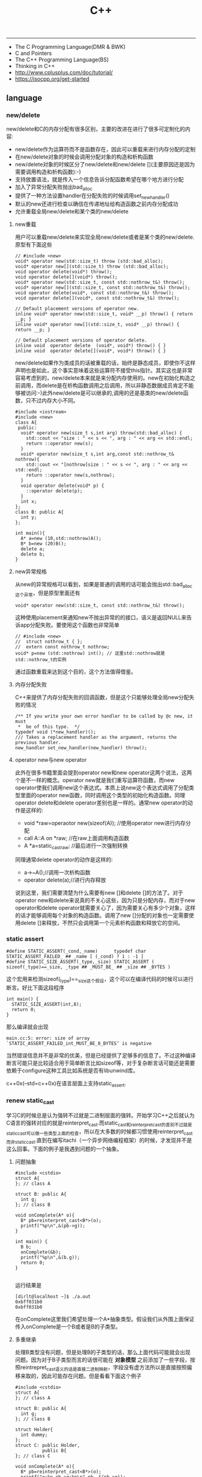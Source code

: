 #+title: C++

-----
- The C Programming Language(DMR & BWK)
- C and Pointers
- The C++ Programming Language(BS)
- Thinking in C++
- http://www.cplusplus.com/doc/tutorial/
- https://isocpp.org/get-started

** language
*** new/delete
new/delete和C的内存分配有很多区别，主要的改进在进行了很多可定制化的内容:
   * new/delete作为运算符而不是函数存在，因此可以重载来进行内存分配的定制
   * 在new/delete对象的时候会调用分配对象的构造和析构函数
   * new/delete对象的时候区分了new/delete和new/delete [](主要原因还是因为需要调用构造和析构函数):-)
   * 支持放置语法，就是传入一个信息告诉分配函数希望在哪个地方进行分配
   * 加入了异常分配失败抛出bad_alloc
   * 提供了一种方法设置handler在分配失败的时候调用set_new_handler()
   * 默认的new还进行检查以确信在传递地址给构造函数之前内存分配成功
   * 允许重载全局new/delete和某个类的new/delete

**** new重载
用户可以重载new/delete来实现全局new/delete或者是某个类的new/delete.原型有下面这些
#+BEGIN_SRC C++
// #include <new>
void* operator new(std::size_t) throw (std::bad_alloc);
void* operator new[](std::size_t) throw (std::bad_alloc);
void operator delete(void*) throw();
void operator delete[](void*) throw();
void* operator new(std::size_t, const std::nothrow_t&) throw();
void* operator new[](std::size_t, const std::nothrow_t&) throw();
void operator delete(void*, const std::nothrow_t&) throw();
void operator delete[](void*, const std::nothrow_t&) throw();

// Default placement versions of operator new.
inline void* operator new(std::size_t, void* __p) throw() { return __p; }
inline void* operator new[](std::size_t, void* __p) throw() { return __p; }

// Default placement versions of operator delete.
inline void  operator delete  (void*, void*) throw() { }
inline void  operator delete[](void*, void*) throw() { }
#+END_SRC

new/delete如果作为类成员的话被重载的话，始终是静态成员，即使你不这样声明也是如此，这个事实意味着这些运算符不接受this指针。其实这也是非常容易考虑到的，new/delete本来就是来分配内存使用的。new在初始化构造之前调用，而delete是在析构函数调用之后调用，所以非静态数据成员肯定不能够被访问:-)此外new/delete是可以继承的,调用的还是基类的new/delete函数，只不过内存大小不同。

#+BEGIN_SRC C++
#include <iostream>
#include <new>
class A{
 public:
  void* operator new(size_t s,int arg) throw(std::bad_alloc) {
    std::cout << "size : " << s << ", arg : " << arg << std::endl;
    return ::operator new(s);
  }
  void* operator new(size_t s,int arg,const std::nothrow_t& nothrow){
    std::cout << "[nothrow]size : " << s << ", arg : " << arg << std::endl;
    return ::operator new(s,nothrow);
  }
  void operator delete(void* p) {
    ::operator delete(p);
  }
  int x;
};
class B: public A{
  int y;
};

int main(){
  A* a=new (10,std::nothrow)A();
  B* b=new (20)B();
  delete a;
  delete b;
}
#+END_SRC

**** new异常规格
从new的异常规格可以看到，如果是普通的调用的话可能会抛出std::bad_alloc这个异常，但是原型里面还有
#+BEGIN_SRC C++
void* operator new(std::size_t, const std::nothrow_t&) throw();
#+END_SRC
这种使用placement来通知new不抛出异常的的接口，语义是返回NULL来告诉app分配失败。要使用这个函数也非常简单
#+BEGIN_SRC C++
// #include <new>
//  struct nothrow_t { };
//  extern const nothrow_t nothrow;
void* p=new (std::nothrow) int(); // 这里std::nothrow就是std::nothrow_t的实例
#+END_SRC
通过函数重载来达到这个目的，这个方法值得借鉴。

**** 内存分配失败
C++来提供了内存分配失败的回调函数，但是这个只能够处理全局new分配失败的情况
#+BEGIN_SRC C++
  /** If you write your own error handler to be called by @c new, it must
   *  be of this type.  */
  typedef void (*new_handler)();
  /// Takes a replacement handler as the argument, returns the previous handler.
  new_handler set_new_handler(new_handler) throw();
#+END_SRC

**** operator new与new operator
此外在很多书籍里面会提到operator new和new operator这两个说法，这两个是不一样的概念。operator new就是我们重写运算符函数，而new operator使我们调用new这个表达式。本质上说new这个表达式调用了分配类型里面的operator new函数，同时调用这个类型的初始化构造函数。同理operator delete和delete operator差别也是一样的。通常new operator的动作是这样的:
- void *raw=operaotor new(sizeof(A)); //使用operator new进行内存分配
- call A::A on *raw; //在raw上面调用构造函数
- A *a=static_castraw; //最后进行一次强制转换
同理通常delete operator的动作是这样的:
- a->~A();//调用一次析构函数
- operator delete(a);//进行内存释放
说到这里，我们需要清楚为什么需要有new []和delete []的方法了。对于operator new和delete来说真的不关心这些，因为只是分配内存，而对于new operator和delete operator就需要关心了，因为需要关心有多少个对象，这样的话才能够调用每个对象的构造函数。调用了new []分配的对象也一定需要使用delete []来释放，不然只会调用第一个元素析构函数和释放它的空间。

*** static assert
#+BEGIN_SRC C++
#define STATIC_ASSERT(_cond,_name)      typedef char STATIC_ASSERT_FAILED_ ## _name [ (_cond) ? 1 : -1 ]
#define STATIC_SIZE_ASSERT(_type,_size) STATIC_ASSERT ( sizeof(_type)==_size, _type ## _MUST_BE_ ## _size ## _BYTES )
#+END_SRC

这个宏用来检测sizeof(_type)==_size这个假设，这个可以在编译代码的时候可以进行断言。好比下面这段程序

#+BEGIN_SRC C++
int main() {
  STATIC_SIZE_ASSERT(int,8);
  return 0;
}
#+END_SRC

那么编译就会出现
#+BEGIN_EXAMPLE
main.cc:5: error: size of array `STATIC_ASSERT_FAILED_int_MUST_BE_8_BYTES’ is negative
#+END_EXAMPLE

当然错误信息并不是非常的优美，但是已经提供了足够多的信息了。不过这种编译断言可能只是比较适合用于简单断言比如sizeof等，对于复杂断言话可能还是需要依赖于configure这种工具比如系统是否有libunwind库。

c++0x(--std=c++0x)在语言层面上支持static_assert.

*** renew static_cast
学习C的时候总是认为强转不过就是二进制层面的强转。开始学习C++之后就认为C语言的强转对应的就是reinterpret_cast.而static_cast和reinterpret_cast的差别不过就是static_cast可以做一些类型上面的检查，所以在大多数的时候都习惯使用reinterpret_cast而非static_cast.直到在编写itachi（一个异步网络编程框架）的时候，才发现并不是这么回事。下面的例子是我遇到问题的一个抽象。

**** 问题抽象
#+BEGIN_SRC C++
#include <cstdio>
struct A{
}; // class A

struct B: public A{
  int g;
}; // class B

void onComplete(A* o){
  B* pb=reinterpret_cast<B*>(o);
  printf("%p\n",&(pb->g));
}

int main() {
  B b;
  onComplete(&b);
  printf("%p\n",&(b.g));
  return 0;
}

#+END_SRC

运行结果是
#+BEGIN_EXAMPLE
[dirlt@localhost ~]$ ./a.out
0xbff031b0
0xbff031b0
#+END_EXAMPLE

在onComplete这里我们希望处理一个A*抽象类型。假设我们从外围上面保证传入onComplete是一个B或者是B的子类型。

**** 多重继承
处理B类型没有问题，但是处理B的子类型的话，那么上面代码可能就会出现问题。因为对于B子类型而言的话很可能在 *对象模型* 之前添加了一些字段，按照reintrepret_cast语义的话是直接二进制映射，字段没有虚方法所以是直接按照偏移来取的，因此可能存在问题。但是看看下面这个例子
#+BEGIN_SRC C++
#include <cstdio>
struct A{
}; // class A

struct B: public A{
  int g;
}; // class B

struct Holder{
  int dummy;
};
struct C: public Holder,
          public B{
}; // class C

void onComplete(A* o){
  B* pb=reinterpret_cast<B*>(o);
  printf("o:%p pb->g:%p\n",pb, &(pb->g));
}

int main() {
  C c;
  onComplete(&c);
  printf("c:%p c.g:%p\n",&c, &(c.g));
  return 0;
}
#+END_SRC

运行结果
#+BEGIN_EXAMPLE
[dirlt@localhost ~]$ ./a.out
o:0xbfff9aa0 pb->g:0xbfff9aa0
c:0xbfff9a9c c.g:0xbfff9aa0
#+END_EXAMPLE

问题出来了，并不像我们想的那样，pb->g和c.g的地址是一样的。但是神奇的是，o和c的地址是不一样的。这是为什么呢？原因就在于static_cast.在传参的时候，根据形参和实参之间的类型信息来进行指针的转换。 *也就是说，static_cast能够正确处理类型系统。而这点reintrepret_cast是做不到的。*

**** 正确使用cast
*因为自己也缺乏C++对象模型方面的知识，所以也没有办法从底层解释原因。* 但是结论却非常简单，就是应该尽量地执行static_cast而非reinterpret_cast. reinterpret_cast对于继承方面基本没有做任何事情，而使用static_cast的话则能够检测到类型系统，然后根据类型系统来进行正确的转换。 要是想对于static_cast有更多认识的话，需要了解C++对象模型的实现。

下面我总结了一下各种cast应该使用的场景：
   1. static_cast无论如何应该首先考虑使用，而且编译器在生成函数调用时候内部也是在用static_cast.
   2. reinterpret_cast只有在你确定只处理某两种final类型时候，两者之间的转换。比如在内存操作时候uint8_t*和char*之间的转换
   3. const_cast只有在消除const以及volatile这些标记时候有用。
   4. dynamic_cast得到父类型但是不确定子类型的时候，你需要逐个尝试转换可以使用。但是如果外部存在字符串比如type这样的字段表示类型的话，那么可以直接使用static_cast.

** runtime
*** local static object
局部静态对象在C里面初始化只允许是常数，所以这个在编译期就可以搞定。在C++里面局部静态对象允许是一个类对象，那么就涉及到类的初始化等问题，这个是在编译期搞不定的只能够在运行期解决。

#+BEGIN_SRC C++
#include <iostream>
class A{
 public:
  A(){
    std::cout << "A()" << std::endl;
  }
};
void foo(){
  static A a;
}
int main(){
  foo();
  return 0;
}
#+END_SRC

我们考虑局部静态对象的初始化时机。如果仅仅是在程序启动时候就初始化的话那么肯定不合适，所以肯定是在第一次调用foo时候进行初始化(这里还需要考虑多线程问题).我们可以看看这个部分汇编代码.对于a对象的话好比存在一个instance_counter初始化为0.首先判断是否初始化了，然后会调用__cxa_guard_acquire加锁然后再判断一次(double check,可以减少开销），最后使用__cxa_guard_release释放这个锁。

#+BEGIN_SRC ASM
.globl _Z3foov
	.type	_Z3foov, @function
_Z3foov:
.LFB1445:
	pushq	%rbp
.LCFI3:
	movq	%rsp, %rbp
.LCFI4:
	subq	$32, %rsp
.LCFI5:
	cmpb	$0, _ZGVZ3foovE1a(%rip)
	jne	.L10
	movl	$_ZGVZ3foovE1a, %edi
	call	__cxa_guard_acquire
	testl	%eax, %eax
	je	.L10
	movb	$0, -1(%rbp)
	movl	$_ZZ3foovE1a, %edi
.LEHB0:
	call	_ZN1AC1Ev
.LEHE0:
	movl	$_ZGVZ3foovE1a, %edi
	call	__cxa_guard_release
	jmp	.L10
.L19:
	movq	%rax, -24(%rbp)
.L13:
	movq	-24(%rbp), %rax
	movq	%rax, -16(%rbp)
	cmpb	$0, -1(%rbp)
	je	.L15
	jmp	.L16
.L15:
	movl	$_ZGVZ3foovE1a, %edi
	call	__cxa_guard_abort
.L16:
	movq	-16(%rbp), %rax
	movq	%rax, -24(%rbp)
.L17:
	movq	-24(%rbp), %rdi
.LEHB1:
	call	_Unwind_Resume
.LEHE1:
.L10:
	leave
	ret
#+END_SRC

*** hook function
hook函数调用有两种方式，一种是hook我们代码内部的函数，这意味这这个函数是由我们来编译的，当然我们不能够修改需要hook的函数实现否则就没有意义了。另外一种hook函数是动态库里面的函数，静态库里面的函数因为完全进入了可执行程序，所以修改起来比较麻烦一些。我们QA写过这样的程序用libbfd库修改可执行程序本身，在函数调用之间加上跳板，但是相比本文介绍的两种方式更加复杂。（复杂就以为着容易出错，而且这种修改可执行程序应该是不值得提倡的）。

*编译时hook*

在gcc编译的时候需要加入-finstrument-functions这个选项之后，那么每个函数调用之前和之后都会调用
- __cyg_profile_func_enter
- __cyg_profile_func_exit
这两个函数是gcc内置函数，_enter函数能够在函数调用之前进行调用，_exit函数能够在函数调用退出之后调用，原型分别是
#+BEGIN_SRC C++
// this是这个callee函数地址
// callsite是caller函数调用点地址(不是函数地址)
void __cyg_profile_func_enter(void *this, void *callsite);
void __cyg_profile_func_exit(void *this, void *callsite);
#+END_SRC

如果不希望函数被hook的话，那么可以在函数属性之后加上__attribute__((no _instrument _function)).尤其是这个函数如果在enter和exit里面调用的话，最好加上这个属性，不然非常容易出现递归调用

#+BEGIN_SRC C++
#include <cstdio>
#include <cstdlib>
void foo() __attribute__((no_instrument_function));
void foo() {
    printf("%s\n",__func__);
}
int main() {
    printf("main\n");
    return 0;
}
extern "C" {
    void __cyg_profile_func_enter(void* callee, void* callsite)  __attribute__((no_instrument_function));
    void __cyg_profile_func_exit(void* callee, void* callsite) __attribute__((no_instrument_function));
    void __cyg_profile_func_enter(void* callee, void* callsite) {
        foo();
    }
    void __cyg_profile_func_exit(void* callee, void* callsite){
        foo();
    }
}
#+END_SRC

*运行时hook*

可以使用dlopen截获函数入口，然后使用dlsym(RTLD_NEXT)来获得下一个入口.我们以截获malloc为例。
#+BEGIN_SRC C++
#include <unistd.h>
#include <dlfcn.h>
#include <cstring>
#include <cstdlib>

void* malloc(size_t size){
    write(2,"do malloc\n",strlen("do malloc\n")+1); // 这里不能够用printf,因为内部可能会调用malloc
    static void* (*pmalloc)(size_t size)=0;
    if(!pmalloc){
        pmalloc=(void*(*)(size_t size))(dlsym(RTLD_NEXT,"malloc"));
    }
    return pmalloc(size);
}

void free(void *p){
    write(2,"do free\n",strlen("do free\n")+1);
    static void (*pfree)(void* p)=0;
    if(!pfree){
        pfree=(void(*)(void* p))(dlsym(RTLD_NEXT,"free"));
    }
    return pfree(p);
}
#+END_SRC

*** undefined reference to static const class member
类型静态常量成员只允许是标量内容,而不允许是字符串数组或者是结构体等。但是下面代码会存在链接问题

#+BEGIN_SRC C++
#include <vector>
using namespace std;
class Foo {
 public:
  static const int MEMBER = 1;
};

int main(){
  vector<int> v;
  v.push_back( Foo::MEMBER );       // undefined reference to `Foo::MEMBER'
  v.push_back( (int) Foo::MEMBER ); // OK
  return 0;
}
#+END_SRC

关于这个问题解释可以参看 http://stackoverflow.com/questions/272900/c-undefined-reference-to-static-class-member

大致解释是这样，对于第一种用法的话，因为push_back需要是一个const int&,因为需要传入的内容存在地址。而这种情况下面MEMBER仅仅是一个constant,没有任何地址所以会出现链接错误。而对于第二种情况的话，因为强制转换之后那么就存在一个临时对象可以被引用。说到这里我们一定需要注意临时对象，好比下面这种用法
#+BEGIN_SRC C++
#include <string>
int main() {
  std::string s1="h";
  std::string s2="o";
  const char* s=(s1+s2).c_str();
  return 0;
}
#+END_SRC
这里(s1+s2)生成了一个临时对象但是却没有存放的内容，所以后续继续引用s是会出问题的。

*** malloc warmup performance
下面是我之前碰到的因为malloc warmup导致的性能差异巨大的问题。

程序有两个函数，action是为了测试一下以string为key的map性能，action2是为了测试一下以int为key的map性能。然后我们分两组测试运行：
- 运行action，然后运行action2
- 只运行action2
#+BEGIN_SRC C++
/* coding:utf-8
 * Copyright (C) dirlt
 */

#include <sys/time.h>
#include <map>
#include <string>
#include <cstdio>

using namespace std;

static inline double gettime_ms() {
  struct timeval tv;
  gettimeofday(&tv, NULL);
  return tv.tv_sec * 1000.0 + tv.tv_usec * 0.001;
}

static const int NUMBER = 10000000;
static const char* PREFIX = "s";

static void action() {
  double start = gettime_ms();
  map<string, long> dict;
  char buf[64];
  char buf2[64];
  for(int i = 0; i < NUMBER; i++) {
    snprintf(buf, sizeof(buf), "%s%d", PREFIX, i);
    dict[buf] = i;
  }
  for(int i = 0; i < NUMBER; i++) {
    snprintf(buf, sizeof(buf), "%s%d", PREFIX, i);
    snprintf(buf2, sizeof(buf2), "%s%d", PREFIX, (i + 1000) % NUMBER);
    dict[buf] += dict[buf2];
  }
  double end = gettime_ms();
  printf("%.2lf\n", end - start);
}

static void action2() {
  double start = gettime_ms();
  map<int, long> dict;
  for(int i = 0; i < NUMBER; i++) {
    dict[i] = i;
  }
  for(int i = 0; i < NUMBER; i++) {
    dict[i] += dict[(i + 1000) % NUMBER];
  }
  double end = gettime_ms();
  printf("%.2lf\n", end - start);
}

int main() {
  action();
  action2();
  return 0;
}
#+END_SRC

在自己的Ubuntu机器下面使用g++4.6编译运行结果如下。可以看到测试组1里面action2运行时间为2.9s左右，而测试组2里面action2运行时间为8.5s 时间差别很大
#+BEGIN_EXAMPLE
➜  tomb git:(master) ✗ g++ map_perf_test.cc -O2
➜  tomb git:(master) ✗ ./a.out
19764.38
2957.30
➜  tomb git:(master) ✗ g++ map_perf_test.cc -O2
➜  tomb git:(master) ✗ ./a.out
8521.25
#+END_EXAMPLE

可能是编译器的原因？ 在自己的Ubuntu机器下面clang++来编译，时间差别同样很大
#+BEGIN_EXAMPLE
➜  tomb git:(master) ✗ clang++ map_perf_test.cc -O2
➜  tomb git:(master) ✗ ./a.out
19494.99
3052.83
➜  tomb git:(master) ✗ clang++ map_perf_test.cc -O2
➜  tomb git:(master) ✗ ./a.out
8495.00
#+END_EXAMPLE

在自己的macbook air下面使用clang重新编译，时间是差不多的
#+BEGIN_EXAMPLE
➜  tomb git:(master) ✗ g++ map_perf_test.cc -O2
➜  tomb git:(master) ✗ ./a.out
22759.82
4203.22
tomb git:(master) ✗ g++ map_perf_test.cc -O2
➜  tomb git:(master) ✗ ./a.out
4214.48
#+END_EXAMPLE

另外我让同事在其他机器上使用g++3.4.5编译运行，时间差别也非常大

多谢 @Thomas 的指导，通过strace发现确实是glibc的内存分配问题。strace两个binary发现：
- action调用了很多brk（8288次）,mmap（17次）来分配内存，每次都是分配小内存.运行完成之后这些内存buffer起来了。
- 在action调用之后的action2没有调用任何系统调用分配内存，都是在用户态完成。
- 而如果没有action先调用的话，action2就需要自己调用brk（4737次）,mmap（17次），所以比较耗时。
改用 [[file:tcmalloc.org][tcmalloc]] 之后没有这个问题了。tcmalloc调用brk（541次），mmap（500次）。
** library
*** boost::bind
之前看到陈硕同学在[[http://blog.csdn.net/solstice/][博客]] 给出的C++工程实践推荐，使用boost::function和boost::bind代替虚函数。之所以我们需要使用虚函数，无非就是希望统一执行接口。统一接口通过虚函数是一种方法，而使用boost::function和boost::bind也可以达到相同的目的。

首先我们假设存在一个Executor类，里面有一个执行队列，所有的Task首先被push进来然后遍历执行。对于这个Task我们本身只需要一个执行接口void fun(Executor*).如果通过虚函数实现的话，我们需要定义一个abstract class含有virtual函数，然后在具体的类里面实现它。但是如果很不幸的话我们原本定义的类不是这样的，而是
#+BEGIN_SRC C++
class A{
 public:
  void fun(Executor* x,std::string s){
    std::cout << "executor=" << x << ", s=" << s << std::endl;
  }
}; // class A

class B{
 public:
  void fun(Executor* x,int s){
    std::cout << "executor=" << x << ", s=" << s << std::endl;
  }
}; // class B
#+END_SRC

那我们必须重新定义AdapterA以及AdapterB封装一下。实现上可能非常简单，内部存下std::string以及int的内容，外加一个A,B的指针，在fun里面调用A,B的fun实现并且把内容传进去调用。

这是一种蹩脚的方法，类的个数会急剧膨胀。但是如果我们使用boost::function和boost::bind的话，可以不用添加新的Adapter类来解决这个问题。
#+BEGIN_SRC C++
  x.push(boost::bind(&A::fun,&a,_1,"hello"));
  x.push(boost::bind(&A::fun,&a,_1,"world"));
  x.push(boost::bind(&B::fun,&b,_1,123));
  x.push(boost::bind(&B::fun,&b,_1,456));
#+END_SRC

这里_1是boost::bind导出的符号表示占位符，这个参数表示接口中的第一个参数，这里不进行绑定。第一个参数表示函数地址，如果是成员函数的话那么需要传入对象地址（这里对于对象内存管理的话，可能需要智能指针的帮助。可以参考http://xuchaoqian.com/?p=797)。事实上稍微猜想一下boost::function和boost::bind实现，boost::function用于产生新的类型，boost::bind用于产生这个类型的对象，并且将指针以及所需要的closure context都绑定上去。我本来想实现的，但是发现基于模板的元编程，我确实不会:(

之后我在想，虽然这个方式不错消除继承完全按照基于对象的方式编程，但是如果对于对象所需要的接口非常多的话，并且虚函数本身就是语言内置的特性，相对来说使用起来会更加方便。下面是可编译的示例代码之后我在想，虽然这个方式不错消除继承完全按照基于对象的方式编程，但是如果对于对象所需要的接口非常多的话，并且虚函数本身就是语言内置的特性，相对来说使用起来会更加方便。

*** boost::python
http://www.boost.org/doc/libs/1_58_0/libs/python/doc/index.html

编写Python Extension. 具体代码可以参考 [[file:codes/cc/misc/test_pye.cc][code on github]]

*** logging

@2015-07-26 最近一段时间使用C++编写Python扩展时候，发现原来的日志库(easyloggingpp)封装存在一些问题。修改完成日志库的封装之后，顺便就看了一下C/C++下面有什么可用的日志库。我粗略地看了下面几种，然后总结了一下优缺点以及自己的想法。
- https://github.com/easylogging/easyloggingpp easylogging++
  - 一个头文件，可以很容易集成
  - 设计上没有Handler, Filter, Formatter这样的概念，相对比较简单直接
  - 多个Logger之间是平级关系，没有层次关系，虽然可以共享配置
  - 内置直接输出到文件，但是不支持rotate这样操作（需要自己编写callback）
  - 可以通过添加回调来扩展打印日志方法，但是回调函数列表是全局而非单个Logger所有
  - 简单好用，容易集成，支持多模块输出，需要自己编写代码来扩展功能
- http://code.google.com/p/google-glog/ google-glog
  - 时间有限只能从 [[http://google-glog.googlecode.com/svn/trunk/doc/glog.html][官方文档]] 来了解其功能
  - glog更像是为C++程序定制的，不支持多模块输出
  - 可以选择输出到标准错误或者是文件，文件默认是在""/tmp/<program name>.<hostname>.<user name>.log.<severity level>.<date>.<time>.<pid>". 这意味着不需要考虑rotate。用户可以指定输出文件的路径但是不能修改文件名称
  - 从文档上看没有提供扩展能力（代码可能会有这个功能，但是需要用户阅读代码来扩展）
  - 对C++程序简单好用，容易集成，扩展能力比较差只支持输出文件（但是如果考虑到G还有 [[file:gwp.org][其他]] [[file:dapper.org][系统]] 来辅助日志分析的话，其实这个不是问题）
- log4cpp/log4cplus/log4cxx # log4j的C++实现.
  - 从功能上来说是最强大的，支持多模块输出，也很容易集成，只是没有那么好用
  - 设计上有Handler, Filter, Formatter这样的概念，设计考虑上非常周到
  - 网上有不少关于如何具体使用log4cxx的文章，但是很少有谈论其设计的文章。设计方面可以阅读一下 [[https://docs.python.org/3/library/logging.html?highlight=logging#module-logging][python logging]]

** C++11
C++11在C++03上做了许多改进，而且都是非常实用的改进。BS在自己的主页上列出了这些改进的 [[http://www.stroustrup.com/C++11FAQ.html][细节]], 有位国内开发者把它翻译成了 [[http://www.chenlq.net/cpp11-faq-chs][中文]] (非常感谢).

下面这几篇文章介绍了其中一些对于大部分C++使用者来说会更加关心的改进
- Continuous Learning : C++ 11 Tutorial : http://learnandexperiment.blogspot.com/2013/07/c-11-tutorial.html
- Ten C++11 Features Every C++ Developer Should Use - CodeProject : http://www.codeproject.com/Articles/570638/Ten-Cplusplus-Features-Every-Cplusplus-Developer
- The Biggest Changes in C++11 (and Why You Should Care) : http://blog.smartbear.com/c-plus-plus/the-biggest-changes-in-c11-and-why-you-should-care/

这里我把文章里面所涉及的改进全部列了出来
- auto. auto是C的关键字，表示变量空间是自动分配的（相对应的是regsiter），但是实际上几乎所有的编译器都忽略这个关键字。在C++11里面给这个关键字赋予了新的语义，就是做类型推导。
- decltype. decltype(expression)可以返回expression的类型定义。在C++03的时候，如果想获得某个表达式的类型的话，只能使用g++扩展关键字typeof(expression).
- nullptr. C++11引入的空指针关键字，类型是std::nullptr_t. nullptr可以隐式转换为任意指针类型以及bool类型，但是却不能够转换为int类型了(之前NULL本身就是#define NULL (0)).
- strongly-typed enums. C++03会把enum class 1. 定义对象导出到外部作用域（可能会出现名字冲突）2. 隐式地将枚举对象转换为整数值 3. 不创建这个枚举类型。C++11取消了这些特殊处理。
- override/final. 这两个关键字只有出现在成员函数声明最后如void foo() [...]才有用。override要解决的问题是，确保这个函数是重写(override)而不是重载(overload)子类中的某个虚函数. final则是希望某个虚函数不要被重写(override).
- default/delete. 这两个关键字同样要出现在成员函数声明之后入void foo() = [...]. 通常作用在构造函数上。default告诉编译器为这个函数生成默认实现. delete则告诉编译器删除这个函数实现（禁止拷贝或赋值构造）
- static_assert/type_traits. type_traits提供一系列template function来对类型做判断. 在C++03做静态断言static_assert需要使用workaround办法，但是在C++11就直接提供了。
- delegating constructors. 代理构造函数.
- range-based for statement. 可以使用for(auto& e: v)这种简洁的语法来编译容器
- uniform initialization syntax. 统一的初始化语法，全部使用{}来包含参数。比如构造函数是A(int a, float b)的话，可以使用A a{1, 2.3};来构造对象
- in-class member initializers. 类成员的内部初始化。类成员初始化可以不用在构造函数内完成，可以直接在类的内部完成初始化（必须是编译期可以确定的常量表达式）
- inline namespace. 内联名字空间。如果一个名字空间是inline namespace XXX定义的，并且被包含在namespace YYY里面的话，那么XXX内部成员f可以使用YYY::f引用，也可以使用YYY::XXX::f引用（可以处理代码向后兼容问题）
- initializer lists. 初始化列表。许多stl容器比如vector, map支持初始化列表，也就是说可以这样vector<int> a {1,2,3};来构造。初始化列表具体类型是std::initializer_list<E>.
- right-angle brackets. 右角括号这个问题在C++03非常恼人，就是写嵌套容器时必须这样vector<vector<A> >. C++11解决了这个问题
- 除此之外还有suffix return type syntax, rvalue reference and move semantics, lambda expression等一些改进放在后面单独说

使用<thread>必须加上编译参数-pthread.

-----

*suffix return type syntax(返回值类型后置语法)* 一开始我以为这个语法，是为了解决编写模板函数的时候，auto不能自动推导函数返回类型而设计的。比如下面这段程序
#+BEGIN_SRC C++
template<typename T1, typename T2>
auto bar(const T1 a, const T2 b) -> decltype(a + b) {
    return a + b;
}
#+END_SRC
如果我们不使用"-> decltype(a+b)"这个后置语法的话，那么编译器就不知道bar应该返回什么类型。但是事实却是，编译器已经足够强大到推测返回类型了，所以我们不告诉编译器返回值类型也可以（但是会有warning）

实际按照BS的 [[http://www.stroustrup.com/C++11FAQ.html#suffix-return][想法]], 一开始这个语法的引入，却是为了解决作用域问题的。比如下面这段程序
#+BEGIN_SRC C++
class A {
  public:
    class B {};
    B foo();
};

// A::B A::foo() { return B(); }
auto A::foo() -> B { return B(); }
#+END_SRC
如果我们按照第一种写法编写foo的话，返回值必须写明A::B, 因为再此之前还没有进去A作用域所以要写全名。而使用第二种写法的话，因为我们已经限定了在A作用域下，所以返回类型可以直接写B

-----

*lambda expression(lambda表达式，匿名函数)*. 语法大致是这样的[capture](parameters) [suffix-return-type] { body }. 就像之前说的那样，C++11类型推导能力非常强大，所以suffix-return-type通常是可选的。
- capture 是指我们需要捕获哪些外部变量
- parameters 则是匿名函数的参数列表
- body 则是匿名函数的函数体
在capture这个部分中，&v表示使用变量v的引用，=v表示使用v的copy(read-only). 如果是[&]表示所有外部变量的使用都是引用方式，如果是[=]表示所有外部变量使用都是传值方式。

匿名函数类型是std::function<[actual-type>].(defined in <functional>). 比如[](int a, int b) { return a + b; }的类型就是std::function<int(int,int)>. 虽然匿名函数可以捕获变量，但是并不意味着实现了闭包。下面这个程序中，lambda引用了count，但是在调用的时候count已经被销毁了，所以会出现运行错误。
#+BEGIN_SRC C++
#include <functional>
#include <iostream>
using namespace std;

std::function<int()> foo() {
    int count = 0;
    auto f = [&count]() {
        count += 1;
        return count;
    };
    return f;
}

int main() {
    auto f = foo();
    auto x = f();
    // cout << x << endl;
}
#+END_SRC

这里还想说一下就是，C++11也把bind纳入stl了（smart pointers, atomic, thread这些原来都在boost的组件都纳入stl了）.
#+BEGIN_SRC C++
#include <functional>
#include <iostream>
using namespace std;
using std::placeholders::_1;
using std::placeholders::_2;
using std::placeholders::_3;
int foo(int a, int b, int c) {
    return a + b + c;
}
int main() {
    auto f1 = bind(foo, 1, 2, _1);
    auto f2 = bind(foo, _1, _2, 3);
    cout << f1(10) << ", " << f2(2,4) << endl;
    return 0;
}
#+END_SRC


-----

*rvalue references and move semantics(右值引用以及移动语义)*. 右值引用比较奇怪的一个地方是，你可以认为它是一个非常容易挥发的东西。因为一旦你使用A&& a = foo();获得右值引用的时候，其实你已经获得了左值a（并且发生了copy ctor或者是move ctor, 这个根据是否有move ctor决定的）. 只有在move ctor或者是move assignment时候我们才能够瞬间捕获到右值引用。想要把一个左值变为右值可以使用std::move函数。下面是我的实验代码，可以加深理解
#+BEGIN_SRC C++
#include <cstdio>
#include <iostream>

#if (__cplusplus > 199711L)
#define cxx0x
#endif

#include <memory>
using namespace std;


class A {
  public:
    int v;
    A(): v(123) {
        cout << "ctor" << endl;
    }
    A(const A& x) {
        cout << "copy ctor" << endl;
        cout << &x << " -> " << this << endl;
    }
#ifdef cxx0x
    A(A&& x) {
        cout << "move ctor" << endl;
        cout << &x << " -> " << this << endl;
    }
#endif
};

// 这里增加条件语句，可以使得编译器不会直接在返回地址上开辟对象A
// 从而达到实验目的，否则只会调用一次ctor而不会调用copy ctor/move ctor.
static int x = 0;
A bar() {
    if (x == 0) {
        A a;
        cout << "inside bar: " << &a << endl;
        return a;
    } else {
        return A();
    }
    // return A();
}

#ifdef cxx0x
int foo1() {
    cout << "----- foo1(test c++0x) -----" << endl;
    A&& pa = bar();
    // 虽然这里写的是&&, 但是实际上效果等同于A pa = bar();
    // 这个pa已经在stack上分配出来了. use move ctor.
    cout << "pa = " << &pa << "/" << &(pa.v) << endl;

    cout << "-----" << endl;
    A pb = pa; // copy ctor.
    cout << "pb = " << &pb << endl;

    cout << "-----" << endl;
    A pc = std::move(pb); // move ctor.
    cout << "pc = " << &pc << endl;
    return 0;
}
#endif

int foo2() {
    cout << "----- foo2(test c++03) ----" << endl;
    // move ctor in c++0x.
    // copy ctor in c++03.
    A pa = bar();
    cout << "pa = " << &pa << "/" << &(pa.v) << endl;

    cout << "-----" << endl;
    A pb = pa; // copy ctor.
    cout << "pb = " << &pb << endl;
    return 0;
}

int main() {
#ifdef cxx0x
    foo1();
    cout << endl << endl;
#endif
    foo2();
}
#+END_SRC
** TCPL
学习C++时，最主要的事情就是集中关注概念，不要迷失在语言的技术细节里面，学习语言的目的是成为一个更好的程序员，对于程序设计和设计技术的理解远远比语言细节重要.在实践性程序设计中，理解语言中最晦涩难懂的语言特征或者使用大量的不同特征并不能够获得什么利益:-).C++支持一种逐步推进的学习方式，就是说一开始就可以来使用C++编写实际的东西，同时C++支持多种程序设计范型，能够使得你大致线形地学习它的概念，并且在学习过程中不断收到实际效益。

OOP允许程序员用问题本身的属于来描述问题，而不是要用运行解决方案的计算机术语来描述问题。人们已经对OOP语言有了这样的看法，就是程序员应该抛弃所知道的所有事情并且从一组新的概念和文法重新开始，程序员应当相信从长远观点来看，最好还是丢掉所有来自过程语言的老行装。没错从长远观点来看，这是对的，但是从短期角度来看，这些行装确实有价值的。C++成功的原因是很经济的，转变到OOP需要代价但是C++尽可能让代价小。

关于C++标准库的忠告:
- 不要像重新发明轮子一样去做每一件事情，使用库。
- 不要相信奇迹，理解你的库能够做什么如何做，代价多大。
- 不要认为为标准库对于任何事情都是最理想的。
